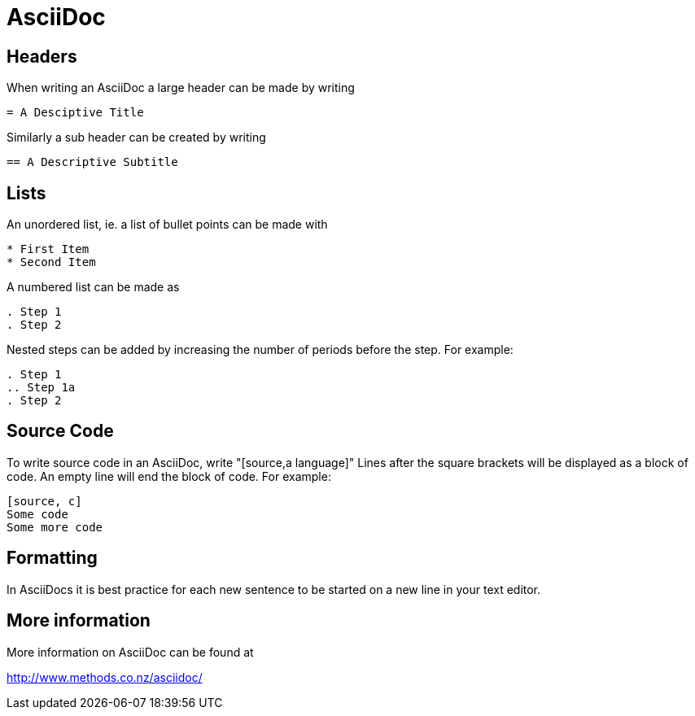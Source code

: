 = AsciiDoc

== Headers
When writing an AsciiDoc a large header can be made by writing

....
= A Desciptive Title
....

Similarly a sub header can be created by writing

....
== A Descriptive Subtitle
....

== Lists

An unordered list, ie. a list of bullet points can be made with
[source,adoc]
* First Item
* Second Item

A numbered list can be made as

[source,adoc]
. Step 1
. Step 2

Nested steps can be added by increasing the number of periods before the step.  For example:

[source,adoc]
. Step 1
.. Step 1a
. Step 2

== Source Code

To write source code in an AsciiDoc, write "[source,a language]"
Lines after the square brackets will be displayed as a block of code.
An empty line will end the block of code.
For example:

....
[source, c]
Some code
Some more code
....

== Formatting

In AsciiDocs it is best practice for each new sentence to be started on a new line in your text editor.

== More information

More information on AsciiDoc can be found at

http://www.methods.co.nz/asciidoc/
